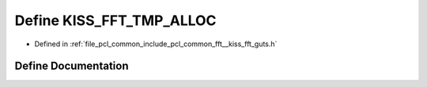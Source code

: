 .. _exhale_define___kiss__fft__guts_8h_1abd992e9886fb74f97bf0b6e057fe08a5:

Define KISS_FFT_TMP_ALLOC
=========================

- Defined in :ref:`file_pcl_common_include_pcl_common_fft__kiss_fft_guts.h`


Define Documentation
--------------------


.. doxygendefine:: KISS_FFT_TMP_ALLOC
